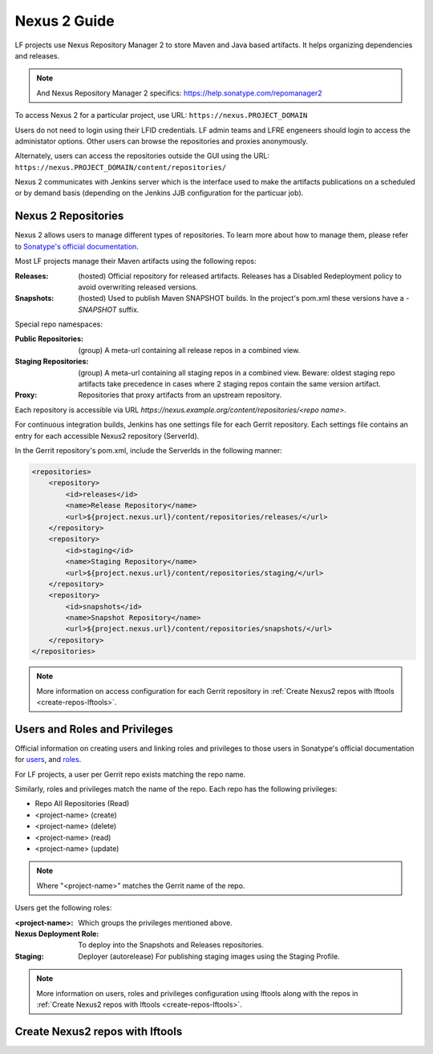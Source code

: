 .. _nexus2-guide:

#############
Nexus 2 Guide
#############

LF projects use Nexus Repository Manager 2 to store Maven and Java based artifacts.
It helps organizing dependencies and releases.

.. note::

   And Nexus Repository Manager 2 specifics:
   https://help.sonatype.com/repomanager2

To access Nexus 2 for a particular project, use URL:
``https://nexus.PROJECT_DOMAIN``

.. image:: _static/nexus2-ui.png
   :alt: Nexus Repository Manager 2 main view.
   :align: center

Users do not need to login using their LFID credentials. LF admin teams and LFRE
engeneers should  login to access the administator options.
Other users can browse the repositories and proxies anonymously.

.. image:: _static/nexus2-browse.png
   :alt: Nexus Repository Manager 2 browse view.
   :align: center

Alternately, users can access the repositories outside the GUI using the URL:
``https://nexus.PROJECT_DOMAIN/content/repositories/``

.. image:: _static/nexus2-content.png
   :alt: Nexus Repository Manager 2 content view.
   :align: center

Nexus 2 communicates with Jenkins server which is the interface used to make
the artifacts publications on a scheduled or by demand basis (depending on the Jenkins JJB
configuration for the particuar job).

Nexus 2 Repositories
====================

Nexus 2 allows users to manage different types of repositories. To learn more about
how to manage them, please refer to `Sonatype's official documentation
<https://help.sonatype.com/repomanager2/configuration/managing-repositories/>`_.

Most LF projects manage their Maven artifacts using the following repos:

:Releases: (hosted) Official repository for released artifacts. Releases has a Disabled
    Redeployment policy to avoid overwriting released versions.

:Snapshots: (hosted) Used to publish Maven SNAPSHOT builds. In the project's pom.xml
    these versions have a `-SNAPSHOT` suffix.

Special repo namespaces:

:Public Repositories: (group) A meta-url containing all release repos in a combined view.

:Staging Repositories: (group) A meta-url containing all staging repos in a combined view.
    Beware: oldest staging repo artifacts take precedence in cases where 2 staging repos
    contain the same version artifact.

:Proxy: Repositories that proxy artifacts from an upstream repository.

Each repository is accessible via URL `https://nexus.example.org/content/repositories/<repo name>`.

For continuous integration builds, Jenkins has one settings file for each Gerrit repository.
Each settings file contains an entry for each accessible Nexus2 repository (ServerId).

.. image:: _static/jenkins-settings-files.png
   :alt: Jenkins settings files.
   :align: center

In the Gerrit repository's pom.xml, include the ServerIds in the following manner:

.. code-block:: bash

   <repositories>
       <repository>
           <id>releases</id>
           <name>Release Repository</name>
           <url>${project.nexus.url}/content/repositories/releases/</url>
       </repository>
       <repository>
           <id>staging</id>
           <name>Staging Repository</name>
           <url>${project.nexus.url}/content/repositories/staging/</url>
       </repository>
       <repository>
           <id>snapshots</id>
           <name>Snapshot Repository</name>
           <url>${project.nexus.url}/content/repositories/snapshots/</url>
       </repository>
   </repositories>

.. note::

   More information on access configuration for each Gerrit repository in
   :ref:`Create Nexus2 repos with lftools <create-repos-lftools>`.

.. _nexus-users-roles:

Users and Roles and Privileges
==============================

Official information on creating users and linking roles and privileges to those users in
Sonatype's official documentation for `users
<https://help.sonatype.com/repomanager2/configuration/managing-users/>`_, and `roles
<https://help.sonatype.com/repomanager2/configuration/managing-roles/>`_.

For LF projects, a user per Gerrit repo exists matching the repo name.

.. image:: _static/nexus-users.png
   :alt: Nexus users.
   :align: center

Similarly, roles and privileges match the name of the repo. Each repo has the following
privileges:

* Repo All Repositories (Read)
* <project-name> (create)
* <project-name> (delete)
* <project-name> (read)
* <project-name> (update)

.. note::

   Where "<project-name>" matches the Gerrit name of the repo.

.. image:: _static/nexus-roles.png
   :alt: Nexus roles.
   :align: center

Users get the following roles:

:<project-name>: Which groups the privileges mentioned above.
:Nexus Deployment Role: To deploy into the Snapshots and Releases repositories.
:Staging: Deployer (autorelease) For publishing staging images using the Staging Profile.

.. image:: _static/nexus-privileges.png
   :alt: Nexus privileges.
   :align: center

.. note::

   More information on users, roles and privileges configuration using lftools along with the
   repos in :ref:`Create Nexus2 repos with lftools <create-repos-lftools>`.

.. _create-repos-lftools:

Create Nexus2 repos with lftools
================================

.. TODO: Creating Nexus2 repos using lftools (RELENG-954)

